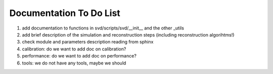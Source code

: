 .. _svdtodo:

Documentation To Do List
------------------------

#. add documentation to functions in svd/scripts/svd/__init__ and the other _utils

#. add brief description of the simulation and reconstruction steps (including reconstruction algorihtms!)

#. check module and parameters description reading from sphinx

#. calibration: do we want to add doc on calibration?

#. performance: do we want to add doc on performance?

#. tools: we do not have any tools, maybe we should
